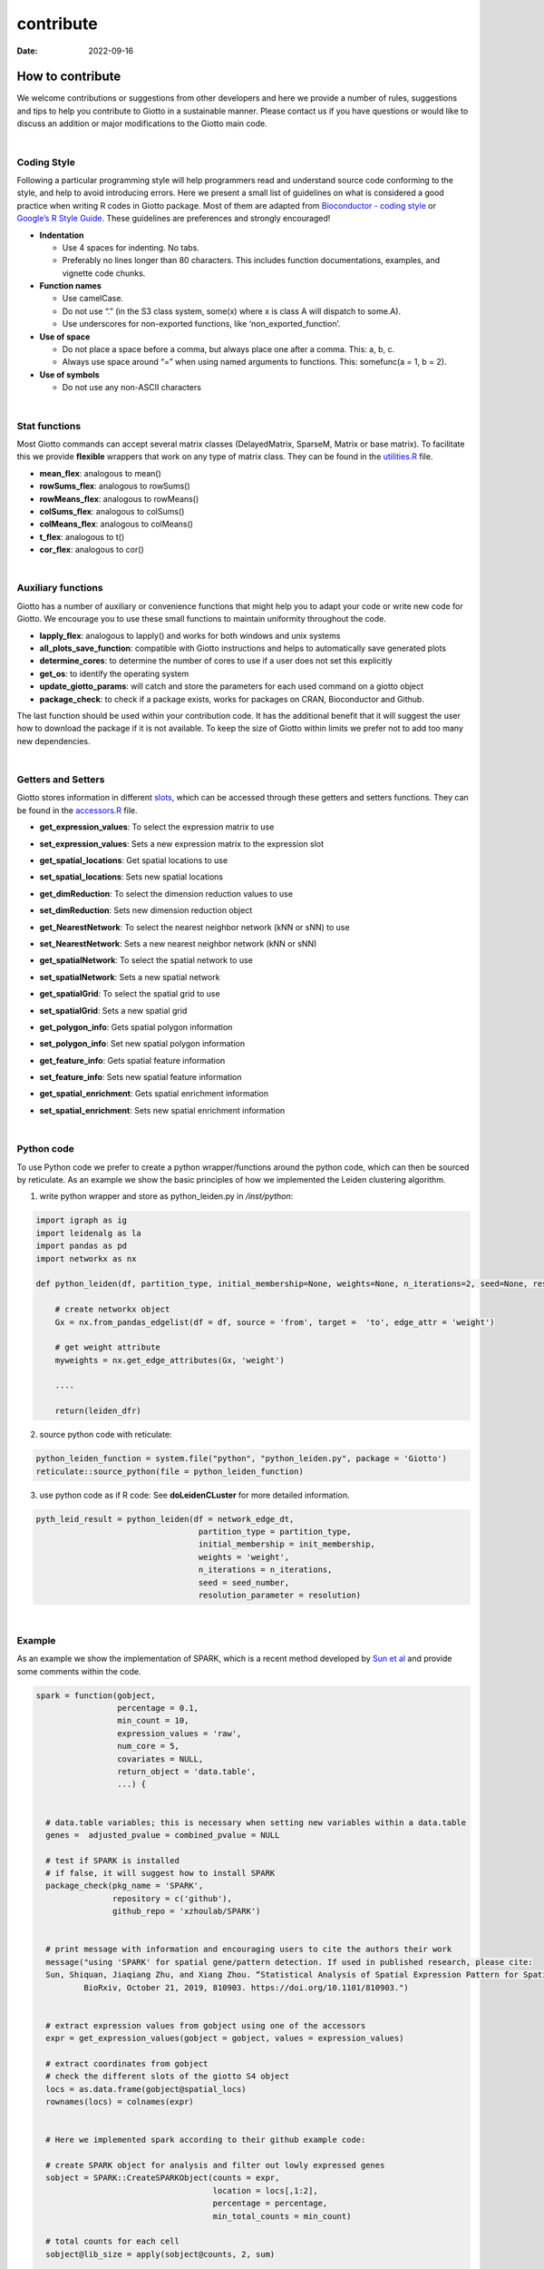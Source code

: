 ==========
contribute
==========

:Date: 2022-09-16

How to contribute
=================

We welcome contributions or suggestions from other developers and here
we provide a number of rules, suggestions and tips to help you
contribute to Giotto in a sustainable manner. Please contact us if you
have questions or would like to discuss an addition or major
modifications to the Giotto main code.

:math:`~`

Coding Style
------------

Following a particular programming style will help programmers read and
understand source code conforming to the style, and help to avoid
introducing errors. Here we present a small list of guidelines on what
is considered a good practice when writing R codes in Giotto package.
Most of them are adapted from `Bioconductor - coding
style <https://bioconductor.org/developers/how-to/coding-style/>`__ or
`Google’s R Style
Guide <https://google.github.io/styleguide/Rguide.xml>`__. These
guidelines are preferences and strongly encouraged!

-  **Indentation**

   -  Use 4 spaces for indenting. No tabs.
   -  Preferably no lines longer than 80 characters. This includes
      function documentations, examples, and vignette code chunks.

-  **Function names**

   -  Use camelCase.
   -  Do not use “.” (in the S3 class system, some(x) where x is class A
      will dispatch to some.A).
   -  Use underscores for non-exported functions, like
      ‘non_exported_function’.

-  **Use of space**

   -  Do not place a space before a comma, but always place one after a
      comma. This: a, b, c.
   -  Always use space around “=” when using named arguments to
      functions. This: somefunc(a = 1, b = 2).

-  **Use of symbols**

   -  Do not use any non-ASCII characters

:math:`~`

Stat functions
--------------

Most Giotto commands can accept several matrix classes (DelayedMatrix,
SparseM, Matrix or base matrix). To facilitate this we provide
**flexible** wrappers that work on any type of matrix class. They can be
found in the
`utilities.R <https://github.com/RubD/Giotto/blob/suite/R/utilities.R>`__
file.

-  **mean_flex**: analogous to mean()
-  **rowSums_flex**: analogous to rowSums()
-  **rowMeans_flex**: analogous to rowMeans()
-  **colSums_flex**: analogous to colSums()
-  **colMeans_flex**: analogous to colMeans()
-  **t_flex**: analogous to t()
-  **cor_flex**: analogous to cor()

:math:`~`

Auxiliary functions
-------------------

Giotto has a number of auxiliary or convenience functions that might
help you to adapt your code or write new code for Giotto. We encourage
you to use these small functions to maintain uniformity throughout the
code.

-  **lapply_flex**: analogous to lapply() and works for both windows and
   unix systems
-  **all_plots_save_function**: compatible with Giotto instructions and
   helps to automatically save generated plots
-  **determine_cores**: to determine the number of cores to use if a
   user does not set this explicitly
-  **get_os**: to identify the operating system
-  **update_giotto_params**: will catch and store the parameters for
   each used command on a giotto object
-  **package_check**: to check if a package exists, works for packages
   on CRAN, Bioconductor and Github.

The last function should be used within your contribution code. It has
the additional benefit that it will suggest the user how to download the
package if it is not available. To keep the size of Giotto within limits
we prefer not to add too many new dependencies.

:math:`~`

Getters and Setters
-------------------

Giotto stores information in different
`slots <getting_started_gobject.html#giotto-object-structure>`__, which
can be accessed through these getters and setters functions. They can be
found in the
`accessors.R <https://github.com/RubD/Giotto/blob/suite/R/accessors.R>`__
file.

-  **get_expression_values**: To select the expression matrix to use

-  **set_expression_values**: Sets a new expression matrix to the
   expression slot

-  **get_spatial_locations**: Get spatial locations to use

-  **set_spatial_locations**: Sets new spatial locations

-  | **get_dimReduction**: To select the dimension reduction values to
     use

-  **set_dimReduction**: Sets new dimension reduction object

-  | **get_NearestNetwork**: To select the nearest neighbor network (kNN
     or sNN) to use

-  **set_NearestNetwork**: Sets a new nearest neighbor network (kNN or
   sNN)

-  | **get_spatialNetwork**: To select the spatial network to use

-  **set_spatialNetwork**: Sets a new spatial network

-  **get_spatialGrid**: To select the spatial grid to use

-  **set_spatialGrid**: Sets a new spatial grid

-  **get_polygon_info**: Gets spatial polygon information

-  **set_polygon_info**: Set new spatial polygon information

-  **get_feature_info**: Gets spatial feature information

-  **set_feature_info**: Sets new spatial feature information

-  **get_spatial_enrichment**: Gets spatial enrichment information

-  **set_spatial_enrichment**: Sets new spatial enrichment information

:math:`~`

Python code
-----------

To use Python code we prefer to create a python wrapper/functions around
the python code, which can then be sourced by reticulate. As an example
we show the basic principles of how we implemented the Leiden clustering
algorithm.

1. write python wrapper and store as python_leiden.py in */inst/python*:

.. container:: cell

   .. code:: python

      import igraph as ig
      import leidenalg as la
      import pandas as pd
      import networkx as nx

      def python_leiden(df, partition_type, initial_membership=None, weights=None, n_iterations=2, seed=None, resolution_parameter = 1):
          
          # create networkx object
          Gx = nx.from_pandas_edgelist(df = df, source = 'from', target =  'to', edge_attr = 'weight')  
          
          # get weight attribute
          myweights = nx.get_edge_attributes(Gx, 'weight')

          ....

          return(leiden_dfr)

2. source python code with reticulate:

.. container:: cell

   .. code:: r

      python_leiden_function = system.file("python", "python_leiden.py", package = 'Giotto')
      reticulate::source_python(file = python_leiden_function)

3. use python code as if R code:
   See **doLeidenCLuster** for more detailed information.

.. container:: cell

   .. code:: r

       pyth_leid_result = python_leiden(df = network_edge_dt,
                                         partition_type = partition_type,
                                         initial_membership = init_membership,
                                         weights = 'weight',
                                         n_iterations = n_iterations,
                                         seed = seed_number,
                                         resolution_parameter = resolution)

:math:`~`

Example
-------

As an example we show the implementation of SPARK, which is a recent
method developed by `Sun et
al <https://doi.org/10.1038/s41592-019-0701-7>`__ and provide some
comments within the code.

.. container:: cell

   .. code:: r

      spark = function(gobject,
                       percentage = 0.1,
                       min_count = 10,
                       expression_values = 'raw',
                       num_core = 5,
                       covariates = NULL,
                       return_object = 'data.table',
                       ...) {


        # data.table variables; this is necessary when setting new variables within a data.table
        genes =  adjusted_pvalue = combined_pvalue = NULL

        # test if SPARK is installed 
        # if false, it will suggest how to install SPARK
        package_check(pkg_name = 'SPARK',
                      repository = c('github'),
                      github_repo = 'xzhoulab/SPARK')


        # print message with information and encouraging users to cite the authors their work  
        message("using 'SPARK' for spatial gene/pattern detection. If used in published research, please cite:
        Sun, Shiquan, Jiaqiang Zhu, and Xiang Zhou. “Statistical Analysis of Spatial Expression Pattern for Spatially Resolved Transcriptomic Studies.”
                BioRxiv, October 21, 2019, 810903. https://doi.org/10.1101/810903.")


        # extract expression values from gobject using one of the accessors
        expr = get_expression_values(gobject = gobject, values = expression_values)

        # extract coordinates from gobject
        # check the different slots of the giotto S4 object
        locs = as.data.frame(gobject@spatial_locs)
        rownames(locs) = colnames(expr)

        
        # Here we implemented spark according to their github example code: 
        
        # create SPARK object for analysis and filter out lowly expressed genes
        sobject = SPARK::CreateSPARKObject(counts = expr,
                                           location = locs[,1:2],
                                           percentage = percentage,
                                           min_total_counts = min_count)

        # total counts for each cell
        sobject@lib_size = apply(sobject@counts, 2, sum)

        # extract covariates to adjust for from the cell metadata 
        if(!is.null(covariates)) {

          # first filter giotto object based on spark object
          filter_cell_ids = colnames(sobject@counts)
          filter_gene_ids = rownames(sobject@counts)
          tempgobject = subsetGiotto(gobject, cell_ids = filter_cell_ids, gene_ids = filter_gene_ids)

          metadata = pDataDT(tempgobject)

          if(!covariates %in% colnames(metadata)) {
            warning(covariates, ' was not found in the cell metadata of the giotto object, will be set to NULL \n')
            covariates = NULL
          } else {
            covariates = metadata[[covariates]]
          }
        }

        # Fit statistical model under null hypothesis
        sobject = SPARK::spark.vc(sobject,
                                  covariates = covariates,
                                  lib_size = sobject@lib_size,
                                  num_core = num_core,
                                  verbose = F,
                                  ...)

        # test spatially expressed pattern genes
        # calculating pval
        sobject = SPARK::spark.test(sobject,
                                    check_positive = T,
                                    verbose = F)

        # return results
        # return full output or a simple data.table format with the essental information
        if(return_object == 'spark'){
          return(sobject)
        } else if(return_object == 'data.table'){
          DT_results = data.table::as.data.table(sobject@res_mtest)
          gene_names = rownames(sobject@counts)
          DT_results[, genes := gene_names]
          data.table::setorder(DT_results, adjusted_pvalue, combined_pvalue)
          return(DT_results)
        }
      }
